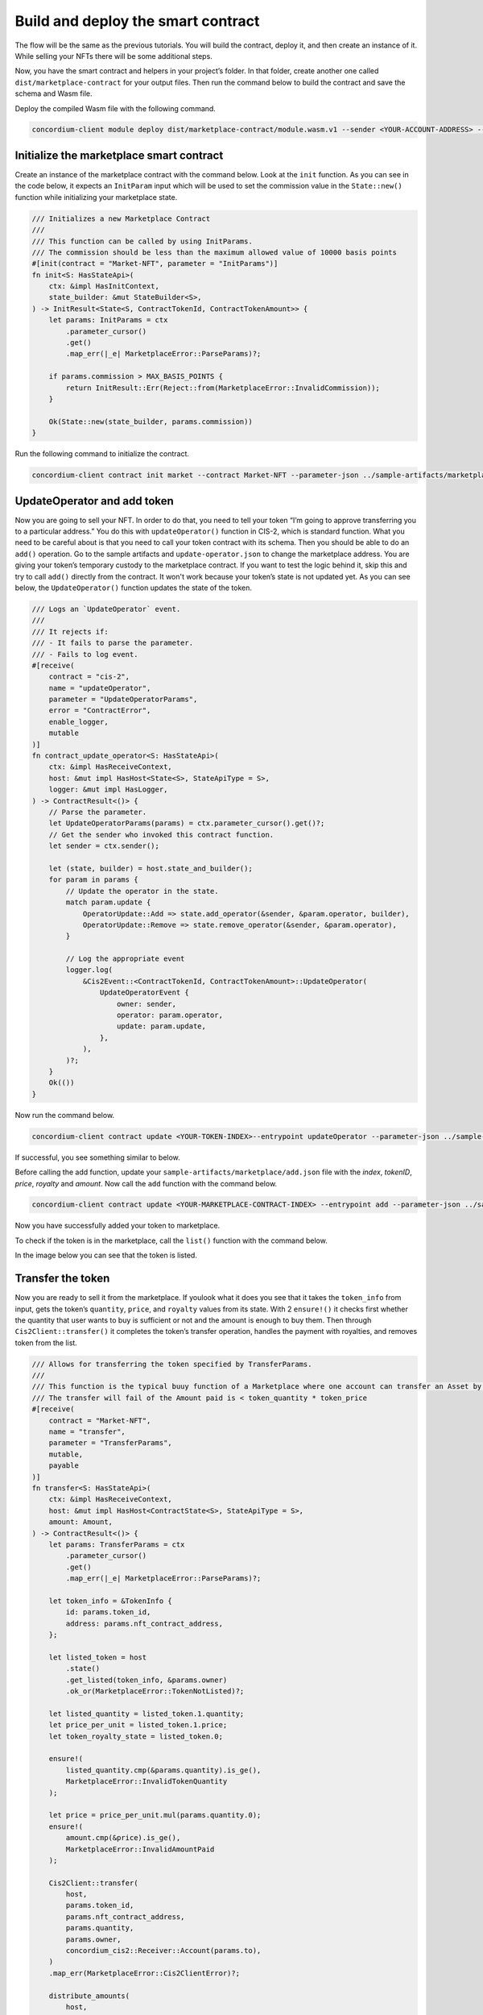 .. _nft-mp-sc:

===================================
Build and deploy the smart contract
===================================

The flow will be the same as the previous tutorials. You will build the contract, deploy it, and then create an instance of it. While selling your NFTs there will be some additional steps.

Now, you have the smart contract and helpers in your project’s folder. In that folder, create another one called ``dist/marketplace-contract`` for your output files. Then run the command below to build the contract and save the schema and Wasm file.

.. code-blcok:: console

    cargo concordium build --out dist/marketplace-contract/module.wasm.v1 --schema-out dist/marketplace-contract/schema.bin

.. image:: images/build-sc.png
    :width: 75%

Deploy the compiled Wasm file with the following command.

.. code-block:: console

    concordium-client module deploy dist/marketplace-contract/module.wasm.v1 --sender <YOUR-ACCOUNT-ADDRESS> --name <YOUR-CONTRACT-NAME> --grpc-port 10001

.. image:: images/deploy-sc.png
    :width: 75%

Initialize the marketplace smart contract
=========================================

Create an instance of the marketplace contract with the command below. Look at the ``init`` function. As you can see in the code below, it expects an ``InitParam`` input which will be used to set the commission value in the ``State::new()`` function while initializing your marketplace state.

.. code-block:: Rust

    /// Initializes a new Marketplace Contract
    ///
    /// This function can be called by using InitParams.
    /// The commission should be less than the maximum allowed value of 10000 basis points
    #[init(contract = "Market-NFT", parameter = "InitParams")]
    fn init<S: HasStateApi>(
        ctx: &impl HasInitContext,
        state_builder: &mut StateBuilder<S>,
    ) -> InitResult<State<S, ContractTokenId, ContractTokenAmount>> {
        let params: InitParams = ctx
            .parameter_cursor()
            .get()
            .map_err(|_e| MarketplaceError::ParseParams)?;

        if params.commission > MAX_BASIS_POINTS {
            return InitResult::Err(Reject::from(MarketplaceError::InvalidCommission));
        }

        Ok(State::new(state_builder, params.commission))
    }

Run the following command to initialize the contract.

.. code-block:: console

    concordium-client contract init market --contract Market-NFT --parameter-json ../sample-artifacts/marketplace/init.json --sender <YOUR-ADDRESS> --energy 3000 --schema dist/marketplace-contract/schema.bin --grpc-port 10001

.. image:: images/init-sc.png
    :width: 75%

UpdateOperator and add token
============================

Now you are going to sell your NFT. In order to do that, you need to tell your token “I’m going to approve transferring you to a particular address.” You do this with ``updateOperator()`` function in CIS-2, which is standard function. What you need to be careful about is that you need to call your token contract with its schema. Then you should be able to do an ``add()`` operation. Go to the sample artifacts and ``update-operator.json`` to change the marketplace address. You are giving your token’s temporary custody to the marketplace contract. If you want to test the logic behind it, skip this and try to call ``add()`` directly from the contract. It won't work because your token’s state is not updated yet. As you can see below, the ``UpdateOperator()`` function updates the state of the token.

.. code-block:: Rust

    /// Logs an `UpdateOperator` event.
    ///
    /// It rejects if:
    /// - It fails to parse the parameter.
    /// - Fails to log event.
    #[receive(
        contract = "cis-2",
        name = "updateOperator",
        parameter = "UpdateOperatorParams",
        error = "ContractError",
        enable_logger,
        mutable
    )]
    fn contract_update_operator<S: HasStateApi>(
        ctx: &impl HasReceiveContext,
        host: &mut impl HasHost<State<S>, StateApiType = S>,
        logger: &mut impl HasLogger,
    ) -> ContractResult<()> {
        // Parse the parameter.
        let UpdateOperatorParams(params) = ctx.parameter_cursor().get()?;
        // Get the sender who invoked this contract function.
        let sender = ctx.sender();

        let (state, builder) = host.state_and_builder();
        for param in params {
            // Update the operator in the state.
            match param.update {
                OperatorUpdate::Add => state.add_operator(&sender, &param.operator, builder),
                OperatorUpdate::Remove => state.remove_operator(&sender, &param.operator),
            }

            // Log the appropriate event
            logger.log(
                &Cis2Event::<ContractTokenId, ContractTokenAmount>::UpdateOperator(
                    UpdateOperatorEvent {
                        owner: sender,
                        operator: param.operator,
                        update: param.update,
                    },
                ),
            )?;
        }
        Ok(())
    }

Now run the command below.

.. code-block:: console

    concordium-client contract update <YOUR-TOKEN-INDEX>--entrypoint updateOperator --parameter-json ../sample-artifacts/marketplace/update-operator.json --schema ../cis2-multi/dist/smart-contract-multi/schema.bin --sender <YOUR-ADDRESS> --energy 6000 --grpc-port 10001

If successful, you see something similar to below.

.. image:: images/update-operator.png
    :width: 75%

Before calling the add function, update your ``sample-artifacts/marketplace/add.json`` file with the *index*, *tokenID*, *price*, *royalty* and *amount*. Now call the ``add`` function with the command below.

.. code-block:: console

    concordium-client contract update <YOUR-MARKETPLACE-CONTRACT-INDEX> --entrypoint add --parameter-json ../sample-artifacts/marketplace/add.json --schema dist/marketplace-contract/schema.bin --sender <YOUR-ADDRESS> --energy 10000 --grpc-port 10001

Now you have successfully added your token to marketplace.

.. image:: images/token-added.png
    :width: 75%

To check if the token is in the marketplace, call the ``list()`` function with the command below.

.. code-blcok:: console

    concordium-client contract invoke <YOUR-MARKETPLACE-INDEX> --entrypoint list --schema marketplace-contract/dist/marketplace-contract/schema.bin --grpc-port 10001

In the image below you can see that the token is listed.

.. image:: images/token-listed.png
    :width: 75%

Transfer the token
==================

Now you are ready to sell it from the marketplace. If youlook what it does you see that it takes the ``token_info`` from input, gets the token’s ``quantity``, ``price``, and ``royalty`` values from its state. With 2 ``ensure!()`` it checks first whether the quantity that user wants to buy is sufficient or not and the amount is enough to buy them. Then through ``Cis2Client::transfer()`` it completes the token’s transfer operation, handles the payment with royalties, and removes token from the list.


.. code-block:: Rust

    /// Allows for transferring the token specified by TransferParams.
    ///
    /// This function is the typical buuy function of a Marketplace where one account can transfer an Asset by paying a price.
    /// The transfer will fail of the Amount paid is < token_quantity * token_price
    #[receive(
        contract = "Market-NFT",
        name = "transfer",
        parameter = "TransferParams",
        mutable,
        payable
    )]
    fn transfer<S: HasStateApi>(
        ctx: &impl HasReceiveContext,
        host: &mut impl HasHost<ContractState<S>, StateApiType = S>,
        amount: Amount,
    ) -> ContractResult<()> {
        let params: TransferParams = ctx
            .parameter_cursor()
            .get()
            .map_err(|_e| MarketplaceError::ParseParams)?;

        let token_info = &TokenInfo {
            id: params.token_id,
            address: params.nft_contract_address,
        };

        let listed_token = host
            .state()
            .get_listed(token_info, &params.owner)
            .ok_or(MarketplaceError::TokenNotListed)?;

        let listed_quantity = listed_token.1.quantity;
        let price_per_unit = listed_token.1.price;
        let token_royalty_state = listed_token.0;

        ensure!(
            listed_quantity.cmp(&params.quantity).is_ge(),
            MarketplaceError::InvalidTokenQuantity
        );

        let price = price_per_unit.mul(params.quantity.0);
        ensure!(
            amount.cmp(&price).is_ge(),
            MarketplaceError::InvalidAmountPaid
        );

        Cis2Client::transfer(
            host,
            params.token_id,
            params.nft_contract_address,
            params.quantity,
            params.owner,
            concordium_cis2::Receiver::Account(params.to),
        )
        .map_err(MarketplaceError::Cis2ClientError)?;

        distribute_amounts(
            host,
            amount,
            &params.owner,
            &token_royalty_state,
            &ctx.owner(),
        )?;

        host.state_mut().decrease_listed_quantity(
            &TokenOwnerInfo::from(token_info, &params.owner),
            params.quantity,
        );
        ContractResult::Ok(())
    }

Run the command below to invoke the ``transfer()`` function.

.. code-block:: console

    concordium-client contract update <YOUR-MARKETPLACE-CONTRACT> --entrypoint transfer --parameter-json ../sample-artifacts/marketplace/transfer.json --schema dist/marketplace-contract/schema.bin --sender <YOUR-ADDRESS> --energy 6000 --amount <PRICE> --grpc-port 10001

Below you can see a successful transfer.

.. image:: images/transfer-success.png
    :width: 75%

Finally check the marketplace state once more with the ``list()`` function.

.. image:: images/mp-no-tokens.png
    :width: 75%

And cross check with the token contract’s latest state with its ``view()`` function command below.

.. code-block:: console

    concordium-client  contract invoke <TOKEN-CONTRACT-INDEX> --entrypoint view --schema <YOUR-SCHEMA-FILE> --grpc-port 10001

As you can see, the first account has no balance anymore with the given token ID but the latter one has.

.. image:: images/token-contract-view.png
    :width: 75%
